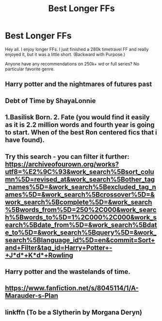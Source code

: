 #+TITLE: Best Longer FFs

* Best Longer FFs
:PROPERTIES:
:Author: MaleManDude124
:Score: 5
:DateUnix: 1585410243.0
:DateShort: 2020-Mar-28
:FlairText: Recommendation
:END:
Hey all. I enjoy longer FFs. I just finished a 280k timetravel FF and really enjoyed it, but it was a little short. (Backward with Purpose.)

Anyone have any recommendations on 250k+ wd or full series? No particular favorite genre.


** Harry potter and the nightmares of futures past
:PROPERTIES:
:Score: 2
:DateUnix: 1585430790.0
:DateShort: 2020-Mar-29
:END:


** Debt of Time by ShayaLonnie
:PROPERTIES:
:Author: katejkatz
:Score: 2
:DateUnix: 1585442858.0
:DateShort: 2020-Mar-29
:END:


** 1.Basilisk Born. 2. Fate (you would find it easily as it is 2.2 million words and fourth year is going to start. When of the best Ron centered fics that i have found).
:PROPERTIES:
:Author: IamPotterhead
:Score: 2
:DateUnix: 1585456471.0
:DateShort: 2020-Mar-29
:END:


** Try this search - you can filter it further:\\
[[https://archiveofourown.org/works?utf8=%E2%9C%93&work_search%5Bsort_column%5D=revised_at&work_search%5Bother_tag_names%5D=&work_search%5Bexcluded_tag_names%5D=&work_search%5Bcrossover%5D=&work_search%5Bcomplete%5D=&work_search%5Bwords_from%5D=250%2C000&work_search%5Bwords_to%5D=1%2C000%2C000&work_search%5Bdate_from%5D=&work_search%5Bdate_to%5D=&work_search%5Bquery%5D=&work_search%5Blanguage_id%5D=en&commit=Sort+and+Filter&tag_id=Harry+Potter+-+J*d*+K*d*+Rowling]]
:PROPERTIES:
:Author: raveninthewind84
:Score: 2
:DateUnix: 1585413168.0
:DateShort: 2020-Mar-28
:END:


** Harry potter and the wastelands of time.
:PROPERTIES:
:Score: 1
:DateUnix: 1585430844.0
:DateShort: 2020-Mar-29
:END:


** [[https://www.fanfiction.net/s/8045114/1/A-Marauder-s-Plan]]
:PROPERTIES:
:Author: EnzheG
:Score: 1
:DateUnix: 1585440147.0
:DateShort: 2020-Mar-29
:END:


** linkffn (To be a Slytherin by Morgana Deryn)
:PROPERTIES:
:Author: ksushechka
:Score: 1
:DateUnix: 1585475800.0
:DateShort: 2020-Mar-29
:END:
